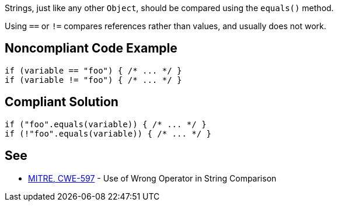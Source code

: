 Strings, just like any other ``++Object++``, should be compared using the ``++equals()++`` method.

Using ``++==++`` or ``++!=++`` compares references rather than values, and usually does not work.


== Noncompliant Code Example

----
if (variable == "foo") { /* ... */ }
if (variable != "foo") { /* ... */ }
----


== Compliant Solution

----
if ("foo".equals(variable)) { /* ... */ }
if (!"foo".equals(variable)) { /* ... */ }
----


== See

* http://cwe.mitre.org/data/definitions/597.html[MITRE, CWE-597] - Use of Wrong Operator in String Comparison

